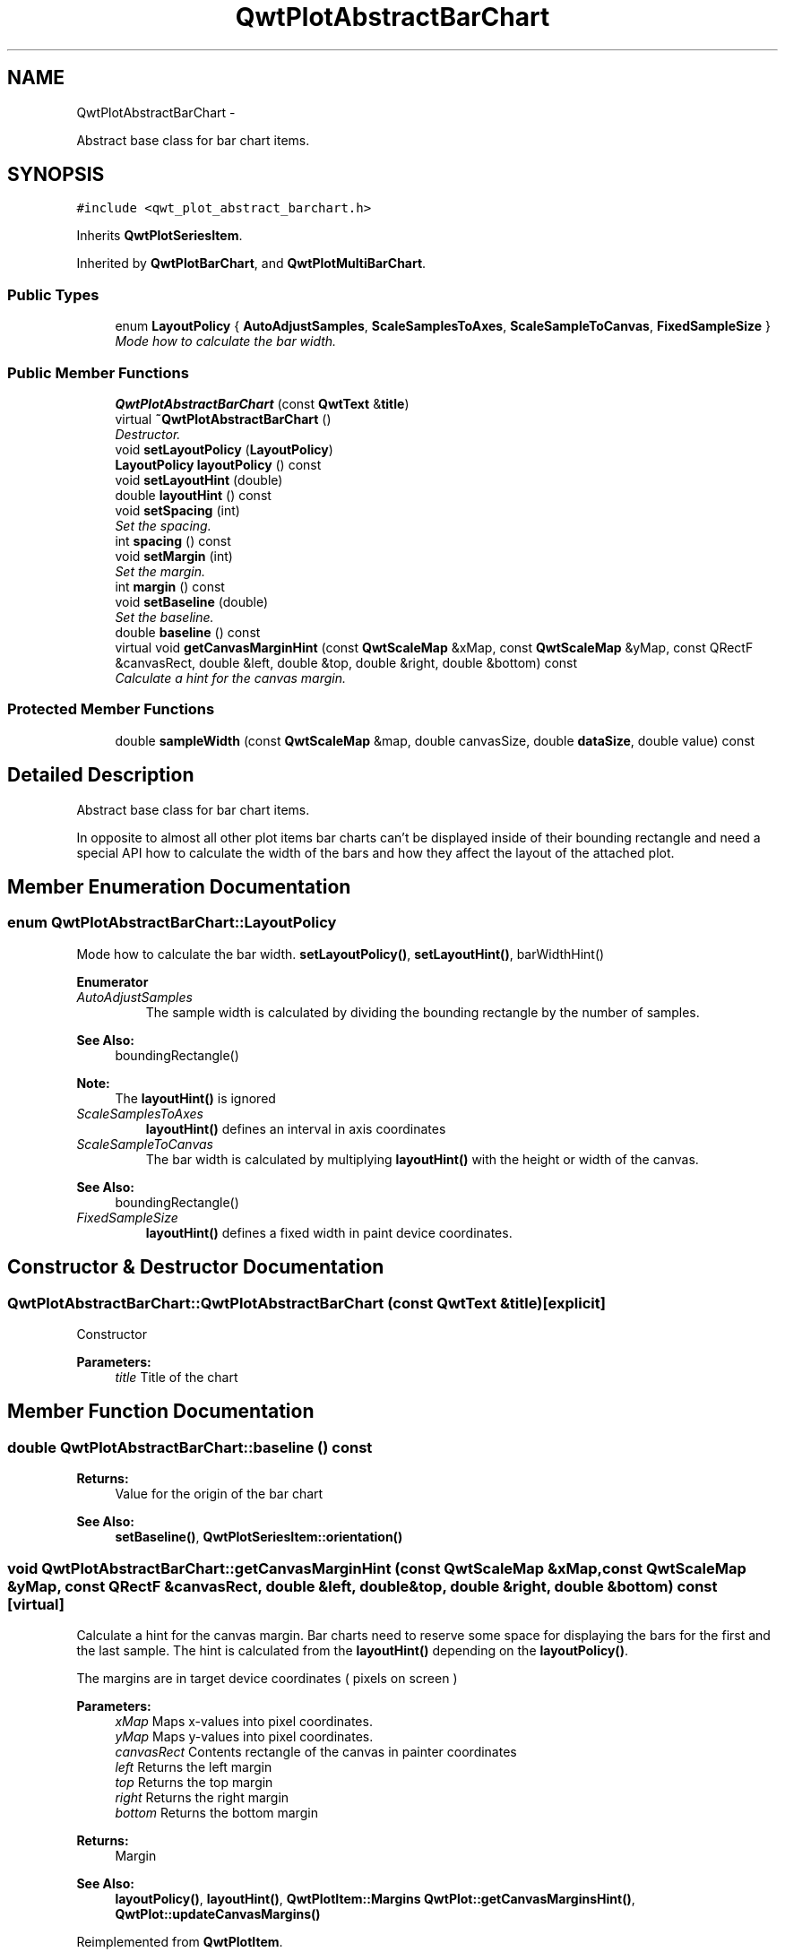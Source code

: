 .TH "QwtPlotAbstractBarChart" 3 "Sat Jan 26 2013" "Version 6.1-rc3" "Qwt User's Guide" \" -*- nroff -*-
.ad l
.nh
.SH NAME
QwtPlotAbstractBarChart \- 
.PP
Abstract base class for bar chart items\&.  

.SH SYNOPSIS
.br
.PP
.PP
\fC#include <qwt_plot_abstract_barchart\&.h>\fP
.PP
Inherits \fBQwtPlotSeriesItem\fP\&.
.PP
Inherited by \fBQwtPlotBarChart\fP, and \fBQwtPlotMultiBarChart\fP\&.
.SS "Public Types"

.in +1c
.ti -1c
.RI "enum \fBLayoutPolicy\fP { \fBAutoAdjustSamples\fP, \fBScaleSamplesToAxes\fP, \fBScaleSampleToCanvas\fP, \fBFixedSampleSize\fP }"
.br
.RI "\fIMode how to calculate the bar width\&. \fP"
.in -1c
.SS "Public Member Functions"

.in +1c
.ti -1c
.RI "\fBQwtPlotAbstractBarChart\fP (const \fBQwtText\fP &\fBtitle\fP)"
.br
.ti -1c
.RI "virtual \fB~QwtPlotAbstractBarChart\fP ()"
.br
.RI "\fIDestructor\&. \fP"
.ti -1c
.RI "void \fBsetLayoutPolicy\fP (\fBLayoutPolicy\fP)"
.br
.ti -1c
.RI "\fBLayoutPolicy\fP \fBlayoutPolicy\fP () const "
.br
.ti -1c
.RI "void \fBsetLayoutHint\fP (double)"
.br
.ti -1c
.RI "double \fBlayoutHint\fP () const "
.br
.ti -1c
.RI "void \fBsetSpacing\fP (int)"
.br
.RI "\fISet the spacing\&. \fP"
.ti -1c
.RI "int \fBspacing\fP () const "
.br
.ti -1c
.RI "void \fBsetMargin\fP (int)"
.br
.RI "\fISet the margin\&. \fP"
.ti -1c
.RI "int \fBmargin\fP () const "
.br
.ti -1c
.RI "void \fBsetBaseline\fP (double)"
.br
.RI "\fISet the baseline\&. \fP"
.ti -1c
.RI "double \fBbaseline\fP () const "
.br
.ti -1c
.RI "virtual void \fBgetCanvasMarginHint\fP (const \fBQwtScaleMap\fP &xMap, const \fBQwtScaleMap\fP &yMap, const QRectF &canvasRect, double &left, double &top, double &right, double &bottom) const "
.br
.RI "\fICalculate a hint for the canvas margin\&. \fP"
.in -1c
.SS "Protected Member Functions"

.in +1c
.ti -1c
.RI "double \fBsampleWidth\fP (const \fBQwtScaleMap\fP &map, double canvasSize, double \fBdataSize\fP, double value) const "
.br
.in -1c
.SH "Detailed Description"
.PP 
Abstract base class for bar chart items\&. 

In opposite to almost all other plot items bar charts can't be displayed inside of their bounding rectangle and need a special API how to calculate the width of the bars and how they affect the layout of the attached plot\&. 
.SH "Member Enumeration Documentation"
.PP 
.SS "enum \fBQwtPlotAbstractBarChart::LayoutPolicy\fP"

.PP
Mode how to calculate the bar width\&. \fBsetLayoutPolicy()\fP, \fBsetLayoutHint()\fP, barWidthHint() 
.PP
\fBEnumerator\fP
.in +1c
.TP
\fB\fIAutoAdjustSamples \fP\fP
The sample width is calculated by dividing the bounding rectangle by the number of samples\&.
.PP
\fBSee Also:\fP
.RS 4
boundingRectangle() 
.RE
.PP
\fBNote:\fP
.RS 4
The \fBlayoutHint()\fP is ignored 
.RE
.PP

.TP
\fB\fIScaleSamplesToAxes \fP\fP
\fBlayoutHint()\fP defines an interval in axis coordinates 
.TP
\fB\fIScaleSampleToCanvas \fP\fP
The bar width is calculated by multiplying \fBlayoutHint()\fP with the height or width of the canvas\&.
.PP
\fBSee Also:\fP
.RS 4
boundingRectangle() 
.RE
.PP

.TP
\fB\fIFixedSampleSize \fP\fP
\fBlayoutHint()\fP defines a fixed width in paint device coordinates\&. 
.SH "Constructor & Destructor Documentation"
.PP 
.SS "QwtPlotAbstractBarChart::QwtPlotAbstractBarChart (const \fBQwtText\fP &title)\fC [explicit]\fP"
Constructor 
.PP
\fBParameters:\fP
.RS 4
\fItitle\fP Title of the chart 
.RE
.PP

.SH "Member Function Documentation"
.PP 
.SS "double QwtPlotAbstractBarChart::baseline () const"
\fBReturns:\fP
.RS 4
Value for the origin of the bar chart 
.RE
.PP
\fBSee Also:\fP
.RS 4
\fBsetBaseline()\fP, \fBQwtPlotSeriesItem::orientation()\fP 
.RE
.PP

.SS "void QwtPlotAbstractBarChart::getCanvasMarginHint (const \fBQwtScaleMap\fP &xMap, const \fBQwtScaleMap\fP &yMap, const QRectF &canvasRect, double &left, double &top, double &right, double &bottom) const\fC [virtual]\fP"

.PP
Calculate a hint for the canvas margin\&. Bar charts need to reserve some space for displaying the bars for the first and the last sample\&. The hint is calculated from the \fBlayoutHint()\fP depending on the \fBlayoutPolicy()\fP\&.
.PP
The margins are in target device coordinates ( pixels on screen )
.PP
\fBParameters:\fP
.RS 4
\fIxMap\fP Maps x-values into pixel coordinates\&. 
.br
\fIyMap\fP Maps y-values into pixel coordinates\&. 
.br
\fIcanvasRect\fP Contents rectangle of the canvas in painter coordinates 
.br
\fIleft\fP Returns the left margin 
.br
\fItop\fP Returns the top margin 
.br
\fIright\fP Returns the right margin 
.br
\fIbottom\fP Returns the bottom margin
.RE
.PP
\fBReturns:\fP
.RS 4
Margin
.RE
.PP
\fBSee Also:\fP
.RS 4
\fBlayoutPolicy()\fP, \fBlayoutHint()\fP, \fBQwtPlotItem::Margins\fP \fBQwtPlot::getCanvasMarginsHint()\fP, \fBQwtPlot::updateCanvasMargins()\fP 
.RE
.PP

.PP
Reimplemented from \fBQwtPlotItem\fP\&.
.SS "double QwtPlotAbstractBarChart::layoutHint () const"
The combination of \fBlayoutPolicy()\fP and \fBlayoutHint()\fP define how the width of the bars is calculated
.PP
\fBReturns:\fP
.RS 4
Layout policy of the chart item 
.RE
.PP
\fBSee Also:\fP
.RS 4
\fBLayoutPolicy\fP, \fBsetLayoutHint()\fP, \fBlayoutPolicy()\fP 
.RE
.PP

.SS "\fBQwtPlotAbstractBarChart::LayoutPolicy\fP QwtPlotAbstractBarChart::layoutPolicy () const"
The combination of \fBlayoutPolicy()\fP and \fBlayoutHint()\fP define how the width of the bars is calculated
.PP
\fBReturns:\fP
.RS 4
Layout policy of the chart item 
.RE
.PP
\fBSee Also:\fP
.RS 4
\fBsetLayoutPolicy()\fP, \fBlayoutHint()\fP 
.RE
.PP

.SS "int QwtPlotAbstractBarChart::margin () const"
\fBReturns:\fP
.RS 4
Margin between the outmost bars and the contentsRect() of the canvas\&.
.RE
.PP
\fBSee Also:\fP
.RS 4
\fBsetMargin()\fP, \fBspacing()\fP 
.RE
.PP

.SS "double QwtPlotAbstractBarChart::sampleWidth (const \fBQwtScaleMap\fP &map, doublecanvasSize, doubleboundingSize, doublevalue) const\fC [protected]\fP"
Calculate the width for a sample in paint device coordinates
.PP
\fBReturns:\fP
.RS 4
Sample width 
.RE
.PP
\fBSee Also:\fP
.RS 4
\fBlayoutPolicy()\fP, \fBlayoutHint()\fP 
.RE
.PP

.SS "void QwtPlotAbstractBarChart::setBaseline (doublevalue)"

.PP
Set the baseline\&. The baseline is the origin for the chart\&. Each bar is painted from the baseline in the direction of the sample value\&. In case of a horizontal \fBorientation()\fP the baseline is interpreted as x - otherwise as y - value\&.
.PP
The default value for the baseline is 0\&.
.PP
\fBParameters:\fP
.RS 4
\fIvalue\fP Value for the baseline
.RE
.PP
\fBSee Also:\fP
.RS 4
\fBbaseline()\fP, \fBQwtPlotSeriesItem::orientation()\fP 
.RE
.PP

.SS "void QwtPlotAbstractBarChart::setLayoutHint (doublehint)"
The combination of \fBlayoutPolicy()\fP and \fBlayoutHint()\fP define how the width of the bars is calculated
.PP
\fBParameters:\fP
.RS 4
\fIhint\fP Layout hint
.RE
.PP
\fBSee Also:\fP
.RS 4
\fBLayoutPolicy\fP, \fBlayoutPolicy()\fP, \fBlayoutHint()\fP 
.RE
.PP

.SS "void QwtPlotAbstractBarChart::setLayoutPolicy (\fBLayoutPolicy\fPpolicy)"
The combination of \fBlayoutPolicy()\fP and \fBlayoutHint()\fP define how the width of the bars is calculated
.PP
\fBParameters:\fP
.RS 4
\fIpolicy\fP Layout policy
.RE
.PP
\fBSee Also:\fP
.RS 4
\fBlayoutPolicy()\fP, \fBlayoutHint()\fP 
.RE
.PP

.SS "void QwtPlotAbstractBarChart::setMargin (intmargin)"

.PP
Set the margin\&. The margin is the distance between the outmost bars and the contentsRect() of the canvas\&. The default setting is 5 pixels\&.
.PP
\fBParameters:\fP
.RS 4
\fImargin\fP Margin
.RE
.PP
\fBSee Also:\fP
.RS 4
\fBspacing()\fP, \fBmargin()\fP 
.RE
.PP

.SS "void QwtPlotAbstractBarChart::setSpacing (intspacing)"

.PP
Set the spacing\&. The spacing is the distance between 2 samples ( bars for \fBQwtPlotBarChart\fP or a group of bars for \fBQwtPlotMultiBarChart\fP ) in paint device coordinates\&.
.PP
\fBSee Also:\fP
.RS 4
\fBspacing()\fP 
.RE
.PP

.SS "int QwtPlotAbstractBarChart::spacing () const"
\fBReturns:\fP
.RS 4
Spacing between 2 samples ( bars or groups of bars ) 
.RE
.PP
\fBSee Also:\fP
.RS 4
\fBsetSpacing()\fP, \fBmargin()\fP 
.RE
.PP


.SH "Author"
.PP 
Generated automatically by Doxygen for Qwt User's Guide from the source code\&.
